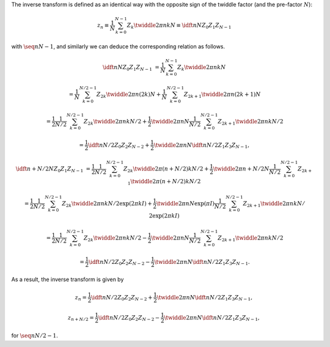 The inverse transform is defined as an identical way with the opposite sign of the twiddle factor (and the pre-factor :math:`N`):

.. math::

    z_n
    \equiv
    \frac{1}{N}
    \sum_{k = 0}^{N - 1}
    Z_k
    \twiddle{2 \pi}{n k}{N}
    \equiv
    \idft{n}{N}{Z_0}{Z_1}{Z_{N - 1}}

with :math:`\seq{n}{N - 1}`, and similarly we can deduce the corresponding relation as follows.

.. math::

    \idft{n}{N}{Z_0}{Z_1}{Z_{N - 1}}
    &
    =
    \frac{1}{N}
    \sum_{k = 0}^{N - 1}
    Z_k
    \twiddle{2 \pi}{n k}{N}

    &
    =
    \frac{1}{N}
    \sum_{k = 0}^{N / 2 - 1}
    Z_{2 k}
    \twiddle{2 \pi}{n \left( 2 k \right)}{N}
    +
    \frac{1}{N}
    \sum_{k = 0}^{N / 2 - 1}
    Z_{2 k + 1}
    \twiddle{2 \pi}{n \left( 2 k + 1 \right)}{N}

    &
    =
    \frac{1}{2}
    \frac{1}{N / 2}
    \sum_{k = 0}^{N / 2 - 1}
    Z_{2 k}
    \twiddle{2 \pi}{n k}{N / 2}
    +
    \frac{1}{2}
    \twiddle{2 \pi}{n}{N}
    \frac{1}{N / 2}
    \sum_{k = 0}^{N / 2 - 1}
    Z_{2 k + 1}
    \twiddle{2 \pi}{n k}{N / 2}

    &
    =
    \frac{1}{2}
    \idft{n}{N / 2}{Z_0}{Z_2}{Z_{N - 2}}
    +
    \frac{1}{2}
    \twiddle{2 \pi}{n}{N}
    \idft{n}{N / 2}{Z_1}{Z_3}{Z_{N - 1}},

.. math::

    \idft{n + N / 2}{N}{Z_0}{Z_1}{Z_{N - 1}}
    &
    =
    \frac{1}{2}
    \frac{1}{N / 2}
    \sum_{k = 0}^{N / 2 - 1}
    Z_{2 k}
    \twiddle{2 \pi}{\left( n + N / 2 \right) k}{N / 2}
    +
    \frac{1}{2}
    \twiddle{2 \pi}{n + N / 2}{N}
    \frac{1}{N / 2}
    \sum_{k = 0}^{N / 2 - 1}
    Z_{2 k + 1}
    \twiddle{2 \pi}{\left( n + N / 2 \right) k}{N / 2}

    &
    =
    \frac{1}{2}
    \frac{1}{N / 2}
    \sum_{k = 0}^{N / 2 - 1}
    Z_{2 k}
    \twiddle{2 \pi}{n k}{N / 2}
    \exp \left( 2 \pi k I \right)
    +
    \frac{1}{2}
    \twiddle{2 \pi}{n}{N}
    \exp \left( \pi I \right)
    \frac{1}{N / 2}
    \sum_{k = 0}^{N / 2 - 1}
    Z_{2 k + 1}
    \twiddle{2 \pi}{n k}{N / 2}
    \exp \left( 2 \pi k I \right)

    &
    =
    \frac{1}{2}
    \frac{1}{N / 2}
    \sum_{k = 0}^{N / 2 - 1}
    Z_{2 k}
    \twiddle{2 \pi}{n k}{N / 2}
    -
    \frac{1}{2}
    \twiddle{2 \pi}{n}{N}
    \frac{1}{N / 2}
    \sum_{k = 0}^{N / 2 - 1}
    Z_{2 k + 1}
    \twiddle{2 \pi}{n k}{N / 2}

    &
    =
    \frac{1}{2}
    \idft{n}{N / 2}{Z_0}{Z_2}{Z_{N - 2}}
    -
    \frac{1}{2}
    \twiddle{2 \pi}{n}{N}
    \idft{n}{N / 2}{Z_1}{Z_3}{Z_{N - 1}}.

As a result, the inverse transform is given by

.. math::

    z_n
    =
    \frac{1}{2}
    \idft{n}{N / 2}{Z_0}{Z_2}{Z_{N - 2}}
    +
    \frac{1}{2}
    \twiddle{2 \pi}{n}{N}
    \idft{n}{N / 2}{Z_1}{Z_3}{Z_{N - 1}},

    z_{n + N / 2}
    =
    \frac{1}{2}
    \idft{n}{N / 2}{Z_0}{Z_2}{Z_{N - 2}}
    -
    \frac{1}{2}
    \twiddle{2 \pi}{n}{N}
    \idft{n}{N / 2}{Z_1}{Z_3}{Z_{N - 1}},

for :math:`\seq{n}{N / 2 - 1}`.

